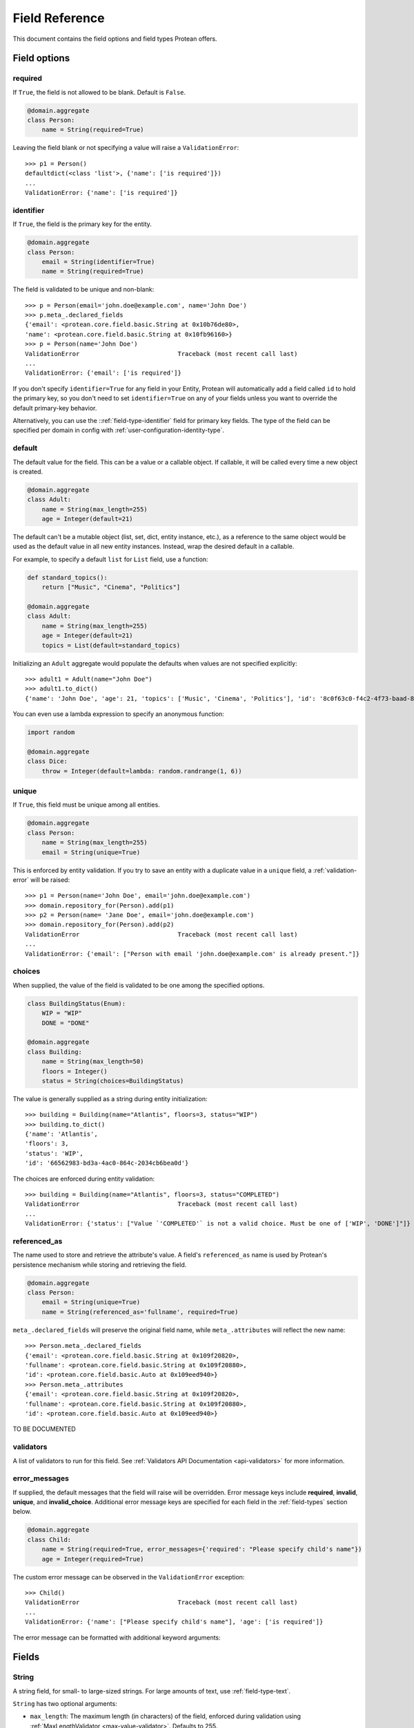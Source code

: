.. _api-fields:

===============
Field Reference
===============

This document contains the field options and field types Protean offers.

Field options
=============

required
--------

If ``True``, the field is not allowed to be blank. Default is ``False``.

.. code-block:: python

    @domain.aggregate
    class Person:
        name = String(required=True)

Leaving the field blank or not specifying a value will raise a ``ValidationError``::

    >>> p1 = Person()
    defaultdict(<class 'list'>, {'name': ['is required']})
    ...
    ValidationError: {'name': ['is required']}

identifier
----------

If ``True``, the field is the primary key for the entity.

.. code-block:: python

    @domain.aggregate
    class Person:
        email = String(identifier=True)
        name = String(required=True)

The field is validated to be unique and non-blank::

    >>> p = Person(email='john.doe@example.com', name='John Doe')
    >>> p.meta_.declared_fields
    {'email': <protean.core.field.basic.String at 0x10b76de80>,
    'name': <protean.core.field.basic.String at 0x10fb96160>}
    >>> p = Person(name='John Doe')
    ValidationError                           Traceback (most recent call last)
    ...
    ValidationError: {'email': ['is required']}

If you don't specify ``identifier=True`` for any field in your Entity, Protean will automatically add a field called ``id`` to hold the primary key, so you don't need to set ``identifier=True`` on any of your fields unless you want to override the default primary-key behavior.

Alternatively, you can use the ::ref:`field-type-identifier` field for primary key fields. The type of the field can be specified per domain in config with :ref:`user-configuration-identity-type`.

default
-------

The default value for the field. This can be a value or a callable object. If callable, it will be called every time a new object is created.

.. code-block:: python

    @domain.aggregate
    class Adult:
        name = String(max_length=255)
        age = Integer(default=21)

The default can't be a mutable object (list, set, dict, entity instance, etc.), as a reference to the same object would be used as the default value in all new entity instances. Instead, wrap the desired default in a callable.

For example, to specify a default ``list`` for ``List`` field, use a function:

.. code-block:: python

    def standard_topics():
        return ["Music", "Cinema", "Politics"]

    @domain.aggregate
    class Adult:
        name = String(max_length=255)
        age = Integer(default=21)
        topics = List(default=standard_topics)

Initializing an ``Adult`` aggregate would populate the defaults when values are not specified explicitly::

    >>> adult1 = Adult(name="John Doe")
    >>> adult1.to_dict()
    {'name': 'John Doe', 'age': 21, 'topics': ['Music', 'Cinema', 'Politics'], 'id': '8c0f63c0-f4c2-4f73-baad-889f63565986'}

You can even use a lambda expression to specify an anonymous function:

.. code-block:: python

    import random

    @domain.aggregate
    class Dice:
        throw = Integer(default=lambda: random.randrange(1, 6))

unique
------

If ``True``, this field must be unique among all entities.

.. code-block:: python

    @domain.aggregate
    class Person:
        name = String(max_length=255)
        email = String(unique=True)

This is enforced by entity validation. If you try to save an entity with a duplicate value in a ``unique`` field, a :ref:`validation-error` will be raised::

    >>> p1 = Person(name='John Doe', email='john.doe@example.com')
    >>> domain.repository_for(Person).add(p1)
    >>> p2 = Person(name= 'Jane Doe', email='john.doe@example.com')
    >>> domain.repository_for(Person).add(p2)
    ValidationError                           Traceback (most recent call last)
    ...
    ValidationError: {'email': ["Person with email 'john.doe@example.com' is already present."]}

choices
-------

When supplied, the value of the field is validated to be one among the specified options.

.. code-block:: python

    class BuildingStatus(Enum):
        WIP = "WIP"
        DONE = "DONE"

    @domain.aggregate
    class Building:
        name = String(max_length=50)
        floors = Integer()
        status = String(choices=BuildingStatus)

The value is generally supplied as a string during entity initialization::

    >>> building = Building(name="Atlantis", floors=3, status="WIP")
    >>> building.to_dict()
    {'name': 'Atlantis',
    'floors': 3,
    'status': 'WIP',
    'id': '66562983-bd3a-4ac0-864c-2034cb6bea0d'}

The choices are enforced during entity validation::

    >>> building = Building(name="Atlantis", floors=3, status="COMPLETED")
    ValidationError                           Traceback (most recent call last)
    ...
    ValidationError: {'status': ["Value `'COMPLETED'` is not a valid choice. Must be one of ['WIP', 'DONE']"]}

.. _api-fields-referenced-as:

referenced_as
-------------

The name used to store and retrieve the attribute's value. A field's ``referenced_as`` name is used by Protean's persistence mechanism while storing and retrieving the field.

.. code-block:: python

    @domain.aggregate
    class Person:
        email = String(unique=True)
        name = String(referenced_as='fullname', required=True)

``meta_.declared_fields`` will preserve the original field name, while ``meta_.attributes`` will reflect the new name::

    >>> Person.meta_.declared_fields
    {'email': <protean.core.field.basic.String at 0x109f20820>,
    'fullname': <protean.core.field.basic.String at 0x109f20880>,
    'id': <protean.core.field.basic.Auto at 0x109eed940>}
    >>> Person.meta_.attributes
    {'email': <protean.core.field.basic.String at 0x109f20820>,
    'fullname': <protean.core.field.basic.String at 0x109f20880>,
    'id': <protean.core.field.basic.Auto at 0x109eed940>}

TO BE DOCUMENTED

validators
----------

A list of validators to run for this field. See :ref:`Validators API Documentation <api-validators>`  for more information.

error_messages
--------------

If supplied, the default messages that the field will raise will be overridden. Error message keys include **required**, **invalid**, **unique**, and **invalid_choice**. Additional error message keys are specified for each field in the :ref:`field-types` section below.

.. code-block:: python

    @domain.aggregate
    class Child:
        name = String(required=True, error_messages={'required': "Please specify child's name"})
        age = Integer(required=True)

The custom error message can be observed in the ``ValidationError`` exception::

    >>> Child()
    ValidationError                           Traceback (most recent call last)
    ...
    ValidationError: {'name': ["Please specify child's name"], 'age': ['is required']}

The error message can be formatted with additional keyword arguments:

.. //FIXME Pending Documentation

.. _field-types:

Fields
======

.. _field-type-string:

String
------

A string field, for small- to large-sized strings. For large amounts of text, use :ref:`field-type-text`.

``String`` has two optional arguments:

- ``max_length``: The maximum length (in characters) of the field, enforced during validation using :ref:`MaxLengthValidator <max-value-validator>`. Defaults to 255.
- ``min_length``: The minimum length (in characters) of the field, enforced during validation using :ref:`MinLengthValidator <min-value-validator>`.

.. _field-type-text:

Text
----

A large text field, to hold large amounts of text. Text fields do not have size constraints.

.. _field-type-integer:

Integer
-------

An integer. It uses :ref:`MinValueValidator <min-value-validator>` and :ref:`MaxValueValidator <max-value-validator>` to validate the input based on the values that the default database supports.

``Integer`` has two optional arguments:

- ``max_value``: The maximum numeric value of the field, enforced during validation using :ref:`MaxValueValidator <max-value-validator>`.
- ``min_value``: The minimum numeric value of the field, enforced during validation using :ref:`MinValueValidator <min-value-validator>`.

Float
-----

A floating-point number represented in Python by a float instance.

``Float`` has two optional arguments:

- ``max_value``: The maximum numeric value of the field, enforced during validation using :ref:`MaxValueValidator <max-value-validator>`.
- ``min_value``: The minimum numeric value of the field, enforced during validation using :ref:`MinValueValidator <min-value-validator>`.

Boolean
-------

A ``True``/``False`` field.

.. code-block:: python

    @domain.aggregate
    class Person:
        name = String(required=True)
        adult = Boolean()

The default value is ``None`` when ``default`` option isn’t defined::

    >>> person = Person(name='John Doe')
    >>> p4.to_dict()
    {'name': 'John Doe',
    'adult': None,
    'id': 'e30e97fb-540b-43f0-8fc9-937baf413080'}

.. _field-type-auto:

Auto
----

Automatically-generated unique identifiers. By default, all entities and aggregates hold an ``Auto`` field named ``id`` that acts as their unique identifier. You cannot supply values explicitly to ``Auto`` fields - they are self-generated.

.. code-block:: python

    @domain.aggregate
    class Person:
        first_name = String(max_length=30)
        last_name = String(max_length=30)

The identifier field is available as among ``declared_fields`` and is also accessible via the special ``id_field`` meta attribute::

    >>> Person.meta_.declared_fields
    {'first_name': <protean.core.field.basic.String at 0x10a647c70>,
    'last_name': <protean.core.field.basic.String at 0x10a6476d0>,
    'id': <protean.core.field.basic.Auto at 0x10a647340>}
    >>> Person.meta_.id_field
    <protean.core.field.basic.Auto at 0x10a647340>

An ``Auto`` field is unique by default::

    >>> vars(Person.meta_.id_field)
    ...
    {'field_name': 'id',
    'attribute_name': 'id',
    'identifier': True,
    'default': None,
    'unique': True,
    'required': False,
    ...

At the same time, ``Auto`` fields cannot be marked as ``required`` because their values cannot be specified explicitly.

.. _field-type-identifier:

Identifier
----------

.. //FIXME Pending Documentation

Date
----

A date, represented in Python by a ``datetime.date`` instance.

.. code-block:: python

    @domain.aggregate
    class Person:
        name = String(required=True)
        born_on = Date(required=True)

The date can be specified as a ``datetime.date`` object::

    >>> p = Person(name="John Doe", born_on=datetime(1962, 3, 16).date())
    >>> p.to_dict()
    {'name': 'John Doe',
    'born_on': datetime.date(1962, 3, 16),
    'id': '0f9d4f86-a47c-48ec-bb14-8b8bb8a65ae3'}

Or as a string, which will be parsed by ``dateutil.parse``::

    >>> p = Person(name="John Doe", born_on="2018-03-16")
    >>> p.to_dict()
    {'name': 'John Doe',
    'born_on': datetime.date(1962, 3, 16),
    'id': '0f9d4f86-a47c-48ec-bb14-8b8bb8a65ae3'}

DateTime
--------

A date and time, represented in Python by a ``datetime.datetime`` instance.

.. code-block:: python

    @domain.aggregate
    class User:
        email = String(required=True)
        created_at = DateTime(required=True)

The timestamp can be specified as a ``datetime.datetime`` object::

    >>> u = User(email="john.doe@example.com", created_at=datetime.utcnow())
    >>> u.to_dict()
    {'email': 'john.doe@example.com',
    'created_at': datetime.datetime(2021, 6, 25, 22, 55, 19, 28744),
    'id': '448f885e-be8f-4968-bb47-c637eabc21f8'}

Or as a string, which will be parsed by ``dateutil.parse``::

    >>> u = User(email="john.doe@example.com", created_at="2018-03-16 10:23:32")
    >>> u.to_dict()
    {'email': 'john.doe@example.com',
    'created_at': datetime.datetime(2018, 3, 16, 10, 23, 32),
    'id': '1dcb17e1-64e9-43ef-b9bd-802b8a004765'}

Complex Fields
==============

List
----

A collection field that accepts values of a specified basic field type.

.. code-block:: python

    @domain.aggregate
    class User:
        email = String(max_length=255, required=True, unique=True)
        roles = List()  # Defaulted to hold String Content Type

``roles`` now accepts a list of strings:

    >>> user = User(email='john.doe@example.com', roles=['ADMIN', 'EDITOR'])
    >>> user.to_dict()
    {'email': 'john.doe@example.com',
    'roles': ['ADMIN', 'EDITOR'],
    'id': 'ef2b222b-de5c-4968-8b1c-7e3cdb4a3c2c'}

The supplied value needs to be a Python ``list``. Specifying values of a different basic type or a mixture of types throws a ``ValidationError``::

    >>> user = User(email='john.doe@example.com', roles=[2, 1])
    ValidationError                           Traceback (most recent call last)
    ...
    ValidationError: {'roles': ['Invalid value [2, 1]']}

``List`` has two optional arguments:

- ``content_type``: The type of Fields enclosed in the list.

    Accepted Field Types are:

    - ``Boolean``
    - ``Date``
    - ``DateTime``
    - ``Float``
    - ``Identifier``
    - ``Integer``
    - ``String``
    - ``Text``

    Default ``content_type`` is ``String``.

- ``pickled``: Flag to treat the field as a Python object. Defaults to ``False``. Some database implementations (like Postgresql) can store lists by default. You can  force it to store the pickled value as a Python object by specifying ``pickled=True``. Databases that don't support lists simply store the field as a python object, serialized using pickle.

Dict
----

A map that closely resembles the Python Dictionary in its utility.

.. code-block:: python

    @domain.aggregate
    class Event:
        name = String(max_length=255)
        created_at = DateTime(default=datetime.utcnow)
        payload = Dict()

A regular dictionary can be supplied as value to ``payload``::

    >>> event=Event(name='UserRegistered', payload={'name': 'John Doe', 'email': 'john.doe@example.com'})
    >>> event.to_dict()
    {'name': 'UserRegistered',
    'created_at': datetime.datetime(2021, 6, 25, 22, 37, 24, 680524),
    'payload': {'name': 'John Doe', 'email': 'john.doe@example.com'},
    'id': 'ab803d41-b8b0-48e6-a930-f0f265f62d9e'}

``Dict`` accepts an optional argument:

- ``pickled``: Flag to treat the field as a Python object. Defaults to ``False``. Some database implementations (like Postgresql) can store dicts as JSON by default. You can  force it to store the pickled value as a Python object by specifying ``pickled=True``. Databases that don't support lists simply store the field as a python object, serialized using pickle.

Method
------

Nested
------

Associations
============

Embedded Fields
===============
